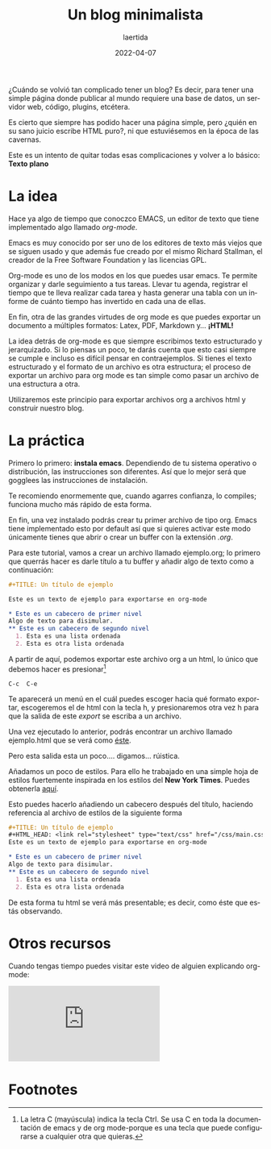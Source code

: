 #+TITLE: Un blog minimalista
#+AUTHOR: laertida
#+EMAIL: laertida@protonmail.com
#+DATE: 2022-04-07
#+LANGUAGE: es
#+OPTIONS:  toc:nil date:t creator:t email:nil author:t html-style:t
#+HTML_HEAD: <link rel="stylesheet" type="text/css" href="/css/main.css" />

¿Cuándo se volvió tan complicado tener un blog? Es decir, para tener una simple página donde publicar al mundo requiere una base de datos, un servidor web, código, plugins, etcétera. 

Es cierto que siempre has podido hacer una página simple, pero ¿quién en su sano juicio escribe HTML puro?, ni que estuviésemos en la época de las cavernas.

Este es un intento de quitar todas esas complicaciones y volver a lo básico: *Texto plano*

* La idea
Hace ya algo de tiempo que conoczco EMACS, un editor de texto que tiene implementado algo llamado /org-mode/.

Emacs es muy conocido por ser uno de los editores de texto más viejos que se siguen usado y que además fue creado por el mismo Richard Stallman, el creador de la Free Software Foundation y las licencias GPL. 

Org-mode es uno de los modos en los que puedes usar emacs. Te permite organizar y darle seguimiento a tus tareas. Llevar tu agenda, registrar el tiempo que te lleva realizar cada tarea y hasta generar una tabla con un informe de cuánto tiempo has invertido en cada una de ellas.

En fin, otra de las grandes virtudes de org mode es que puedes exportar un documento a múltiples formatos: Latex, PDF, Markdown y... *¡HTML!*

La idea detrás de org-mode es que siempre escribimos texto estructurado y jerarquizado. Si lo piensas un poco, te darás cuenta que esto casi siempre se cumple e incluso es difícil pensar en contraejemplos. Si tienes el texto estructurado y el formato de un archivo es otra estructura; el proceso de exportar un archivo para org mode es tan simple como pasar un archivo de una estructura a otra. 

Utilizaremos este principio para exportar archivos org a archivos html y construir nuestro blog. 
* La práctica
Primero lo primero: *instala emacs*. Dependiendo de tu sistema operativo o distribución, las instrucciones son diferentes. Así que lo mejor será que gogglees las instrucciones de instalación.

Te recomiendo enormemente que, cuando agarres confianza, lo compiles; funciona mucho más rápido de esta forma.

En fin, una vez instalado podrás crear tu primer archivo de tipo org. Emacs tiene implementado esto por default así que si quieres activar este modo únicamente tienes que abrir o crear un buffer con la extensión /.org/. 

Para este tutorial, vamos a crear un archivo llamado ejemplo.org; lo primero que querrás hacer es darle título a tu buffer y añadir algo de texto como a continuación:
#+BEGIN_SRC org
  ,#+TITLE: Un título de ejemplo

  Este es un texto de ejemplo para exportarse en org-mode

  ,* Este es un cabecero de primer nivel
  Algo de texto para disimular.
  ,** Este es un cabecero de segundo nivel
    1. Esta es una lista ordenada
    2. Esta es otra lista ordenada
#+END_SRC

A partir de aquí, podemos exportar este archivo org a un html, lo único que debemos hacer es presionar[fn:1]
#+BEGIN_EXAMPLE
C-c  C-e 
#+END_EXAMPLE

Te aparecerá un menú en el cuál puedes escoger hacia qué formato exportar, escogeremos el de html con la tecla h, y presionaremos otra vez h para que la salida de este /export/ se escriba a un archivo.

Una vez ejecutado lo anterior, podrás encontrar un archivo llamado ejemplo.html que se verá como [[file:ejemplo.org][éste]].

Pero esta salida esta un poco.... digamos... rúistica.

Añadamos un poco de estilos. Para ello he trabajado en una simple hoja de estilos fuertemente inspirada en los estilos del *New York Times*. Puedes obtenerla [[https://raw.githubusercontent.com/laertida/laertida.github.io/main/css/main.css][aquí]].

Esto puedes hacerlo añadiendo un cabecero después del título, haciendo referencia al archivo de estilos de la siguiente forma

#+BEGIN_SRC org
  ,#+TITLE: Un título de ejemplo
  ,#+HTML_HEAD: <link rel="stylesheet" type="text/css" href="/css/main.css" />
  Este es un texto de ejemplo para exportarse en org-mode

  ,* Este es un cabecero de primer nivel
  Algo de texto para disimular.
  ,** Este es un cabecero de segundo nivel
    1. Esta es una lista ordenada
    2. Esta es otra lista ordenada
#+END_SRC

De esta forma tu html se verá más presentable; es decir, como éste que estás observando.

* Otros recursos
Cuando tengas tiempo puedes visitar este video de alguien explicando org-mode:


#+BEGIN_EXPORT html
<div class="video-responsive">
<iframe src="https://www.youtube.com/embed/SzA2YODtgK4" title="YouTube video player" frameborder="0" allow="accelerometer; autoplay; clipboard-write; encrypted-media; gyroscope; picture-in-picture" allowfullscreen></iframe>
</div>
#+END_EXPORT

* Footnotes

[fn:1] La letra C (mayúscula) indica la tecla Ctrl. Se usa C en toda la documentación de emacs y de org mode-porque es una tecla que puede configurarse a cualquier otra que quieras. 
